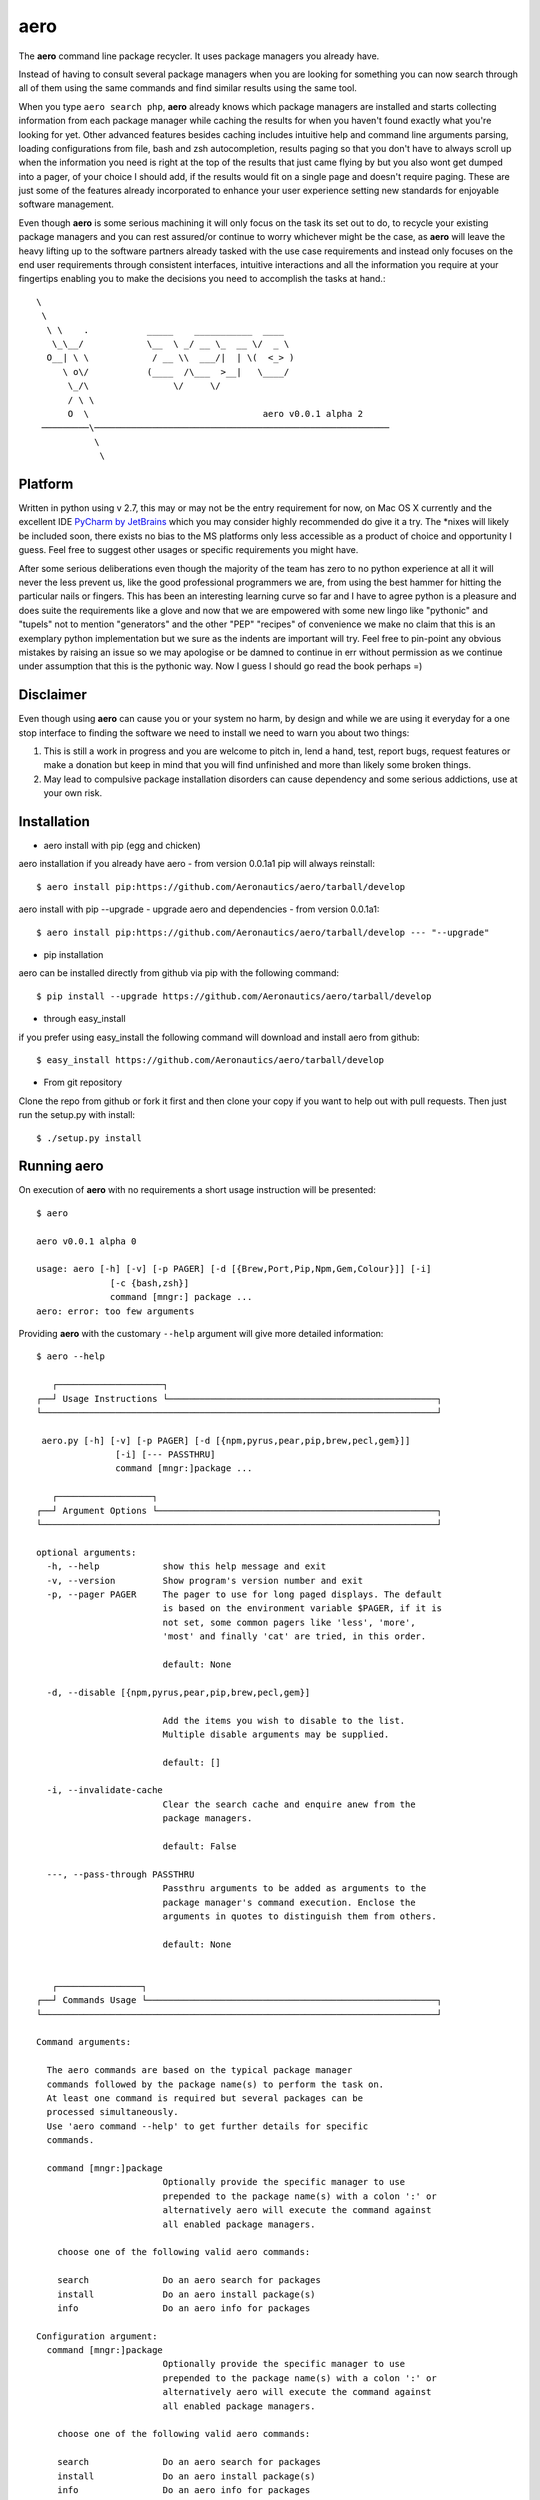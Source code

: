 ====
aero
====

The **aero** command line package recycler. It uses package managers you already have.

Instead of having to consult several package managers when you are looking for something you can now search through all of them using the same commands and find similar results using the same tool.

When you type ``aero search php``, **aero** already knows which package managers are installed and starts collecting information from each package manager while caching the results for when you haven't found exactly what you're looking for yet. Other advanced features besides caching includes intuitive help and command line arguments parsing, loading configurations from file, bash and zsh autocompletion, results paging so that you don't have to always scroll up when the information you need is right at the top of the results that just came flying by but you also wont get dumped into a pager, of your choice I should add, if the results would fit on a single page and doesn't require paging. These are just some of the features already incorporated to enhance your user experience setting new standards for enjoyable software management.

Even though **aero** is some serious machining it will only focus on the task its set out to do, to recycle your existing package managers and you can rest assured/or continue to worry whichever might be the case, as **aero** will leave the heavy lifting up to the software partners already tasked with the use case requirements and instead only focuses on the end user requirements through consistent interfaces, intuitive interactions and all the information you require at your fingertips enabling you to make the decisions you need to accomplish the tasks at hand.::

   \
    \
     \ \    .           _____    ___________  ____
      \_\__/            \__  \ _/ __ \_  __ \/  _ \
     O__| \ \            / __ \\  ___/|  | \(  <_> )
        \ o\/           (____  /\___  >__|   \____/
         \_/\                \/     \/
         / \ \
         O  \                                 aero v0.0.1 alpha 2
    ─────────\────────────────────────────────────────────────────────
              \
               \

Platform
--------

Written in python using v 2.7, this may or may not be the entry requirement for now, on Mac OS X currently and the excellent IDE `PyCharm by JetBrains <http://www.jetbrains.com/pycharm/>`_ which you may consider highly recommended do give it a try. The \*nixes will likely be included soon, there exists no bias to the MS platforms only less accessible as a product of choice and opportunity I guess. Feel free to suggest other usages or specific requirements you might have.

After some serious deliberations even though the majority of the team has zero to no python experience at all it will never the less prevent us, like the good professional programmers we are, from using the best hammer for hitting the particular nails or fingers. This has been an interesting learning curve so far and I have to agree python is a pleasure and does suite the requirements like a glove and now that we are empowered with some new lingo like "pythonic" and "tupels" not to mention "generators" and the other "PEP" "recipes" of convenience we make no claim that this is an exemplary python implementation but we sure as the indents are important will try. Feel free to pin-point any obvious mistakes by raising an issue so we may apologise or be damned to continue in err without permission as we continue under assumption that this is the pythonic way. Now I guess I should go read the book perhaps =)


Disclaimer
----------

Even though using **aero** can cause you or your system no harm, by design and while we are using it everyday for a one stop interface to finding the software we need to install we need to warn you about two things:

1. This is still a work in progress and you are welcome to pitch in, lend a hand, test, report bugs, request features or make a donation but keep in mind that you will find unfinished and more than likely some broken things.
2. May lead to compulsive package installation disorders can cause dependency and some serious addictions, use at your own risk.

Installation
------------

+ aero install with pip (egg and chicken)

aero installation if you already have aero - from version 0.0.1a1 pip will always reinstall::

    $ aero install pip:https://github.com/Aeronautics/aero/tarball/develop

aero install with pip --upgrade - upgrade aero and dependencies  - from version 0.0.1a1::

    $ aero install pip:https://github.com/Aeronautics/aero/tarball/develop --- "--upgrade"

+ pip installation

aero can be installed directly from github via pip with the following command::

    $ pip install --upgrade https://github.com/Aeronautics/aero/tarball/develop

+ through easy_install

if you prefer using easy_install the following command will download and install aero from github::

    $ easy_install https://github.com/Aeronautics/aero/tarball/develop

+ From git repository

Clone the repo from github or fork it first and then clone your copy if you want to help out with pull requests. Then just run the setup.py with install::

    $ ./setup.py install


Running aero
------------
On execution of **aero** with no requirements a short usage instruction will be presented::

    $ aero

    aero v0.0.1 alpha 0

    usage: aero [-h] [-v] [-p PAGER] [-d [{Brew,Port,Pip,Npm,Gem,Colour}]] [-i]
                  [-c {bash,zsh}]
                  command [mngr:] package ...
    aero: error: too few arguments

Providing **aero** with the customary ``--help`` argument will give more detailed information::

    $ aero --help

       ┌────────────────────┐
    ┌──┘ Usage Instructions └───────────────────────────────────────────────────┐
    └───────────────────────────────────────────────────────────────────────────┘

     aero.py [-h] [-v] [-p PAGER] [-d [{npm,pyrus,pear,pip,brew,pecl,gem}]]
                   [-i] [--- PASSTHRU]
                   command [mngr:]package ...

       ┌──────────────────┐
    ┌──┘ Argument Options └─────────────────────────────────────────────────────┐
    └───────────────────────────────────────────────────────────────────────────┘

    optional arguments:
      -h, --help            show this help message and exit
      -v, --version         Show program's version number and exit
      -p, --pager PAGER     The pager to use for long paged displays. The default
                            is based on the environment variable $PAGER, if it is
                            not set, some common pagers like 'less', 'more',
                            'most' and finally 'cat' are tried, in this order.

                            default: None

      -d, --disable [{npm,pyrus,pear,pip,brew,pecl,gem}]

                            Add the items you wish to disable to the list.
                            Multiple disable arguments may be supplied.

                            default: []

      -i, --invalidate-cache
                            Clear the search cache and enquire anew from the
                            package managers.

                            default: False

      ---, --pass-through PASSTHRU
                            Passthru arguments to be added as arguments to the
                            package manager's command execution. Enclose the
                            arguments in quotes to distinguish them from others.

                            default: None


       ┌────────────────┐
    ┌──┘ Commands Usage └───────────────────────────────────────────────────────┐
    └───────────────────────────────────────────────────────────────────────────┘

    Command arguments:

      The aero commands are based on the typical package manager
      commands followed by the package name(s) to perform the task on.
      At least one command is required but several packages can be
      processed simultaneously.
      Use 'aero command --help' to get further details for specific
      commands.

      command [mngr:]package
                            Optionally provide the specific manager to use
                            prepended to the package name(s) with a colon ':' or
                            alternatively aero will execute the command against
                            all enabled package managers.

        choose one of the following valid aero commands:

        search              Do an aero search for packages
        install             Do an aero install package(s)
        info                Do an aero info for packages

    Configuration argument:
      command [mngr:]package
                            Optionally provide the specific manager to use
                            prepended to the package name(s) with a colon ':' or
                            alternatively aero will execute the command against
                            all enabled package managers.

        choose one of the following valid aero commands:

        search              Do an aero search for packages
        install             Do an aero install package(s)
        info                Do an aero info for packages

    Configuration argument:

      It is possible to load aero configuration from an input file.

      @filename             Append "key, value" (where applicable) to a file one
                            argument, value pair per line. To tell aero which
                            file to use for configuration specify the path and
                            file name prefixed with an "@".


Commands
--------

With **aero** you can expect to use the common commands and we will translate them to the package manager specific instructions where they may have chosen to deviate from the norm. Currently the following commands are implemented:

Usage::

    $ aero <command> <packages...>

Where packages are one or more package names optionally prefixed with the specific package manager, colon separated. The ``mngr:package`` format produced in search is used to instruct a specific package manager with any commands. Omitting the prefix instruction will result in all active package managers being instructed to complete the task. This may or may not necessarily have the desired effect. Multiple packages from different package managers can all be processed with one aero command.

* search

To search for a package which will produce a list with the package manager prefixed the package name by ``\:`` and a short description of the package.

* install

To instruct the installation of a given package.

* info

To obtain more detailed information regarding a given package now also available for pip.


Package managers
================

The following package managers have been recycled, more will follow. Let us know if your favourite packaging tool is missing or submit a pull request with  new adapter you'd like added.

﻿Advanced Package Tool
---------------------
Supported commands:

* search
* install
* info

::

    $ aero search apt:fibonacci

    ﻿────────────────────────────────────────────────────────────────────────────────
                     PACKAGE NAME   DESCRIPTION
    ──────────────────────────────┬─────────────────────────────────────────────────
       apt:libmath-fibonacci-perl │ Fibonacci numbers calculations Perl module
                apt:python-pqueue │ a priority queue extension for Python
                    apt:qtstalker │ commodity and stock market charting and
                                  │ technical analysis
    ──────────────────────────────┴─────────────────────────────────────────────────

    $ aero info apt:libmath-fibonacci-perl

    ﻿────────────────────────────────────────────────────────────────────────────────
                     INFORMATION:   libmath-fibonacci-perl
    ──────────────────────────────┬─────────────────────────────────────────────────
                         Package: │ libmath-fibonacci-perl
                        Priority: │ optional
                         Section: │ universe/perl
                  Installed-Size: │ 64
                      Maintainer: │ Ubuntu MOTU Developers <ubuntu-
                                  │ motu@lists.ubuntu.com>
             Original-Maintainer: │ Debian Perl Group <pkg-perl-
                                  │ maintainers@lists.alioth.debian.org>
                    Architecture: │ all
                         Version: │ 1.5-4
                         Depends: │ perl (>= 5.6.0-16)
                        Filename: │ pool/universe/libm/libmath-fibonacci-perl
                                  │ /libmath-fibonacci-perl_1.5-4_all.deb
                            Size: │ 6902
                          Md5Sum: │ 7be8cecc5fcd6c44d02a19dce5930396
                            Sha1: │ d6936f3710cf7d995cd9f2e925ee6f6e912a3327
                          Sha256: │ 194a2f8c11dd492074745633c52f07392b537580f015a8
                                  │ 1bd20e9ca31c99cabd
    ﻿              Description-En: │ Fibonacci numbers calculations Perl module
                                  │ This module provides a few functions related
                                  │ to Fibonacci numbers,  such as getting the n
                                  │ term of a Fibonacci sequence, compute and
                                  │ return the first n Fibonacci numbers,
                                  │ decompose an integer into the  sum of
                                  │ Fibonacci numbers, etc.
                        Homepage: │ http://search.cpan.org/dist/Math-Fibonacci/
                 Description-Md5: │ 11f9aaf15742de4ebb30a58b77eabee3
                            Bugs: │ https://bugs.launchpad.net/ubuntu/+filebug
                          Origin: │ Ubuntu
    ──────────────────────────────┴─────────────────────────────────────────────────


Homebrew
--------
Supported commands:

* search
* install
* info

::

    $ aero search brew:ncurses

    ────────────────────────────────────────────────────────────────────────────────
                     PACKAGE NAME   DESCRIPTION
    ──────────────────────────────┬─────────────────────────────────────────────────
                     brew:ncurses │ Version:stable 5.9
                                  │ http://www.gnu.org/s/ncurses/
                                  │ /usr/local/Cellar/ncurses/5.9 (1777 files,
    ──────────────────────────────┴─────────────────────────────────────────────────

    $ aero info brew:ncurses

    ────────────────────────────────────────────────────────────────────────────────
                     INFORMATION:   ncurses
    ──────────────────────────────┬─────────────────────────────────────────────────
                         Version: │ stable 5.9
                                  │ http://www.gnu.org/s/ncurses/
                                  │ /usr/local/Cellar/ncurses/5.9 (1777 files,
                                  │ 18M) *
                                  │ ==> Options
                                  │ --universal
                                  │ Build a universal binary
    ──────────────────────────────┴─────────────────────────────────────────────────


Special notes:

Brew has the inclination to only return the package names on search, in addition to retrieval of the package names aero continues to further query info on each package from where it is able to parse and present slightly more usable information. Instead of just calling the info command on the package manager we execute `aero info` instead which means that all the information for every package listed in the search results is already cached and retrievable instantaneously.

Gem
---
Supported commands:

* search
* install
* info

::

    $ aero search gem:fibonacci

    ────────────────────────────────────────────────────────────────────────────────
                     PACKAGE NAME   DESCRIPTION
    ──────────────────────────────┬─────────────────────────────────────────────────
            gem:closest-fibonacci │ Version: 0.1.2
                                  │ http://github.com/kevindickerson/closest-
                                  │ fibonacci
                                  │ Provides some methods to find a Fibonacci
                                  │ number less than a given N.
        gem:closest-fibonacci-gem │ Version: 1.1.0
                                  │ http://github.com/beckram23/closest-fibonacci-
                                  │ gem
                                  │ Find the largest fibonacci that is smaller
                                  │ than the given integer
            gem:closest_fibonacci │ Version: 1.2.13
                                  │ http://github.com/bpolania/closest_fibonacci
                                  │ Fibonacci gem for ModCloth
                    gem:fibonacci │ Version: 0.1.7
                                  │ http://github.com/chaitanyav/fibonacci
                                  │ Fibonacci
                gem:fibonacci-evs │ Version: 0.1.2
                                  │ http://github.com/edsimpson/fibonacci-evs
                                  │ Test gem with a Fibonacci-related method for
                                  │ Fixnum and Bignum.
             gem:simple_fibonacci │ Version: 0.1.2
                                  │ http://github.com/anjshenoy/simple_fibonacci
                                  │ Gem that calculates fibonacci numbers upto a a
                                  │ provided number
    ──────────────────────────────┴─────────────────────────────────────────────────

    $ aero info gem:fibonacci

    ────────────────────────────────────────────────────────────────────────────────
                     INFORMATION:   fibonacci
    ──────────────────────────────┬─────────────────────────────────────────────────
                         Authors: │ Chaitanya Vellanki
                          Bindir: │ bin
                            Date: │ 2012-11-09
                     Description: │ A Ruby gem for exploring Fibonacci series
                           Email: │ me@chaitanyavellanki.com
                        Has_Rdoc: │ True
                        Homepage: │ http://github.com/chaitanyav/fibonacci
                            Name: │ fibonacci
                        Platform: │ ruby
                   Require_Paths: │ lib
           Required_Ruby_Version: │ >= 0
       Required_Rubygems_Version: │ >= 0
               Rubyforge_Project: │ fibonacci
                Rubygems_Version: │ 1.3.6
           Specification_Version: │ 3
                         Summary: │ Fibonacci
                         Version: │ 0.1.7
    ──────────────────────────────┴─────────────────────────────────────────────────


Special notes:

Search is executed with the ``-qbd`` arguments which will return both locally installed and remotely available packages.
Info is obtained through the ``specification`` command which returns a gemspec class tagged YAML document, nuff said.

Npm
---
Supported commands:

* search
* install
* info

::

    $ aero search npm:fibonacci-async

    ────────────────────────────────────────────────────────────────────────────────
                     PACKAGE NAME   DESCRIPTION
    ──────────────────────────────┬─────────────────────────────────────────────────
              npm:fibonacci-async │ 2012-10-29 22:03
                                  │ So, you want to benchmark node.js with
                                  │ fibonacci once again? - Here's the library for
                                  │ that. You're welcome.
    ──────────────────────────────┴─────────────────────────────────────────────────

    $ aero info npm:fibonacci-async

    ────────────────────────────────────────────────────────────────────────────────
                     INFORMATION:   fibonacci-async
    ──────────────────────────────┬─────────────────────────────────────────────────
                          Author: │ Enno Boland <eb@s01.de>
                     Description: │ So, you want to benchmark node.js with
                                  │ fibonacci once again? - Here"s the library for
                                  │ that. You"re welcome.
                            Dist: │ tarball: http://registry.npmjs.org/fibonacci-
                                  │ async/-/fibonacci-async-0.0.2.tgz
                                  │ shasum:
                                  │ 173d4d28b038723f41bacc660edc331b1e526047
                       Dist-Tags: │ latest: 0.0.2
                         Engines: │ node: *
                            Main: │ lib/binding.js
                     Maintainers: │ Gottox <g@s01.de>
                            Name: │ fibonacci-async
                      Repository: │ url: git://github.com/Gottox/fibonacci-
                                  │ async.git
                                  │ type: git
                         Scripts: │ preinstall: node-waf clean || (exit 0); node-
                                  │ waf configure build
                            Time: │ 0.0.1: 2012-05-26T11:24:06.960Z
                                  │ 0.0.2: 2012-05-26T11:25:45.254Z
                         Version: │ 0.0.2
                        Versions: │ 0.0.1, 0.0.2
    ──────────────────────────────┴─────────────────────────────────────────────────

Special notes:

Info uses the ``npm view`` command which return a JavaScript object of the registry which we then nudge closer to resembling JSON format so that we may proceed to parse it with **:mod:json**

Pear
----
Supported commands:

* search
* install
* info

::

    $ aero search pear:fibonacci

    ────────────────────────────────────────────────────────────────────────────────
                     PACKAGE NAME   DESCRIPTION
    ──────────────────────────────┬─────────────────────────────────────────────────
              pear:Math_Fibonacci │ Version:0.8 (stable)
                                  │ http://pear.php.net/Math_Fibonacci
                                  │ Package to calculate and manipulate Fibonacci
                                  │ numbers
    ──────────────────────────────┴─────────────────────────────────────────────────

    $ aero info pear:Math_Fibonacci

    ────────────────────────────────────────────────────────────────────────────────
                     INFORMATION:   Math_Fibonacci
    ──────────────────────────────┬─────────────────────────────────────────────────
                          Latest: │ 0.8
                       Installed: │ - no -
                         Package: │ Math_Fibonacci
                         License: │ PHP
                        Category: │ Math
                         Summary: │ Package to calculate and manipulate Fibonacci
                                  │ numbers
                     Description: │ The Fibonacci series is constructed using the
                                  │ formula: F(n) = F(n - 1) + F (n - 2), By
                                  │ convention F(0) = 0, and F(1) = 1. An
                                  │ alternative formula that uses the Golden Ratio
                                  │ can also be used: F(n) = (PHI^n -
                                  │ phi^n)/sqrt(5) [Lucas' formula], where PHI =
                                  │ (1 + sqrt(5))/2 is the Golden Ratio, and phi =
                                  │ (1 - sqrt(5))/2 is its reciprocal Requires
                                  │ Math_Integer, and can be used with big
                                  │ integers if the GMP or the BCMATH libraries
                                  │ are present.
    ──────────────────────────────┴─────────────────────────────────────────────────


Pear
----
Supported commands:

* search
* install
* info

::

    $ aero search pecl:ncurses

    ────────────────────────────────────────────────────────────────────────────────
                     PACKAGE NAME   DESCRIPTION
    ──────────────────────────────┬─────────────────────────────────────────────────
                     pecl:ncurses │ Version:1.0.2 (stable)
                                  │ http://pecl.php.net/ncurses
                                  │ Terminal screen handling and optimization
                                  │ package
    ──────────────────────────────┴─────────────────────────────────────────────────

    $ aero info pecl:ncurses

    ────────────────────────────────────────────────────────────────────────────────
                     INFORMATION:   ncurses
    ──────────────────────────────┬─────────────────────────────────────────────────
                          Latest: │ 1.0.2
                       Installed: │ - no -
                         Package: │ ncurses
                         License: │ PHP
                        Category: │ Console
                         Summary: │ Terminal screen handling and optimization
                                  │ package
                     Description: │ ncurses (new curses) is a free software
                                  │ emulation of curses in System V Rel 4.0 (and
                                  │ above). It uses terminfo format, supports
                                  │ pads, colors, multiple highlights, form
                                  │ characters and function key mapping. Because
                                  │ of the interactive nature of this library, it
                                  │ will be of little use for writing Web
                                  │ applications, but may be useful when writing
                                  │ scripts meant using PHP from the command line.
                                  │ See also http://www.gnu.org/software/ncurses/n
                                  │ curses.html
    ──────────────────────────────┴─────────────────────────────────────────────────


Pip
---
Supported commands:

* search
* install
* info

::

    $ aero search pip:ncurses

    ────────────────────────────────────────────────────────────────────────────────
                     PACKAGE NAME   DESCRIPTION
    ──────────────────────────────┬─────────────────────────────────────────────────
                        pip:Canto │ Version: 0.7.10       Score: 110
                                  │ An ncurses RSS aggregator.
                      pip:chronos │ Version: 0.2          Score:  13
                                  │ An ncurses stopwatch/timer.
                 pip:gocept.httop │ Version: 1.0          Score:   1
                                  │ An ncurses-based tool to monitor website
                                  │ responsiveness in real-time.
    ──────────────────────────────┴─────────────────────────────────────────────────

    $ aero info pip:Canto

    ────────────────────────────────────────────────────────────────────────────────
                     INFORMATION:   Canto
    ──────────────────────────────┬─────────────────────────────────────────────────
                Metadata-Version: │ 1.0
                            Name: │ Canto
                         Version: │ 0.7.10
                         Summary: │ An ncurses RSS aggregator.
                       Home-Page: │ http://codezen.org/canto
                          Author: │ Jack Miller
                    Author-Email: │ jack@codezen.org
                         License: │ GPLv2
                    Download-Url: │ http://codezen.org/static/canto-0.7.10.tar.gz
                     Description: │ UNKNOWN
                        Platform: │ linux
    ──────────────────────────────┴─────────────────────────────────────────────────

Special notes:

The Pip adaptor does not use subprocess to execute pip command line interface but instead we use the pip library directly. This strategy now enables us to get pip info, functionality that is not exposed on the CLI but very much available as you can see, marking a huge advance for aero.

Pyrus
-----
Supported commands:

* search
* install
* info

::

    $ aero search pyrus:ncurses

    ────────────────────────────────────────────────────────────────────────────────
                     PACKAGE NAME   DESCRIPTION
    ──────────────────────────────┬─────────────────────────────────────────────────
       pyrus:pecl.php.net/ncurses │ Version:1.0.2 (API 1.0.0)
                                  │ http://pecl.php.net/ncurses
                                  │ Terminal screen handling and optimization
                                  │ package
    ──────────────────────────────┴─────────────────────────────────────────────────

    $ aero info pyrus:pecl.php.net/ncurses

    ────────────────────────────────────────────────────────────────────────────────
                     INFORMATION:   pecl.php.net/ncurses
    ──────────────────────────────┬─────────────────────────────────────────────────
                         Version: │ 1.0.2 (API 1.0.0)
                       Stability: │ stable (API stable)
                    Release Date: │ 2012-06-16 17:05:19
                         Summary: │ Terminal screen handling and optimization
                                  │ package
                     Description: │ ncurses (new curses) is a free software
                                  │ emulation of curses in System V Rel 4.0 (and
                                  │ above). It uses terminfo format, supports
                                  │ pads, colors, multiple highlights, form ch...
                   Release Notes: │ - Fixed build on PHP 5.3+ - Fixed bug #60853
                                  │ (Missing NCURSES_KEY_HOME constant)...
    ──────────────────────────────┴─────────────────────────────────────────────────

Special notes:

Similar to brew, with pyrus you are also required to call info should you require more details about a particular package. Luckily aero is more considerate and will call info on your behalf to provide you with more information in the search results.


Macports
--------
Supported commands:

* search
* install
* info

::

    $ aero search port:cowsay

    ────────────────────────────────────────────────────────────────────────────────
                     PACKAGE NAME   DESCRIPTION
    ──────────────────────────────┬─────────────────────────────────────────────────
                      port:cowsay │ @3.03 (textproc, amusements, games) Configurable
                                  │ talking characters in ASCII art
                      port:insub  │ @13.0 (irc) extra cowsay cows and irssi script
    ──────────────────────────────┴─────────────────────────────────────────────────

    $ aero info port:insub

    ────────────────────────────────────────────────────────────────────────────────
                     INFORMATION:   insub
    ──────────────────────────────┬─────────────────────────────────────────────────
                Metadata-Version: │ 1.0
                         Version: │ @13.0 (irc)
                     Description: │ Handy tools for being obnoxious on IRC. Warning:
                                  │ some of the cows are potentially offensive.
                        Homepage: │ http://gruntle.org/projects/irssi/insub/
                       Platforms: │ darwin
                         License: │ unknown
                     Maintainers: │ nomaintainer@macports.org
    ──────────────────────────────┴─────────────────────────────────────────────────


Going forward
-------------

As well as extending the current functionality we also plan to support:

* fink
* apt-get
* composer local

Known issues
------------

Items that require some attention: (Let us know if you want to tackle any of these)

* The pass through is dodgy, some issues with argparse, passing --long-name-args in quotes work but -l short name fails.
* Autocomplete should complete known packages obtained through searching.
* No unit tests as yet
* Limited to no codedocs

Changelog
---------
* v0.0.1 alpha 2
    * Pip info capable now - whoop whoop!
    * Pip via pip library instead of sub-process
    * Unicode done right
    * Use unicode box drawing chars in output
    * Normalized info output title case
    * Refactored commands as package
    * Refactored arguments
    * Improved command line argument exposure
    * RF CommandProcessor render method extraction
    * Improved pager detection (lazy)
    * Replaced autocompletion with argcomplete
    * Improved imports (lazy)
    * Improved adapter implementation
    * Improved resources free on exit
    * Improved pass through implementation
    * Improved output display and fix typos
    * Improved output for pecl and pear
    * Repaired pyrus adapter
    * Added support for Advanced Package Manage (apt)
    * Tested on Linux (ubuntu)
    * Terminal window actual size consideration, works with 80 cols or more
    * Get dependencies from requirements.txt
    * Pygmentized help output
    * Using codecs.open instead of file.open for assets
    * Documentation as Restructured Text (rst)
    * Updated documentation


* v0.0.1 alpha 1 - 2012-12-02
    * Fixed installation issues and dependency installation
    * Increased cache granularity command:adapter:package
    * Support for multiple packages simultaneously
    * Support for pass through arguments
    * Progress indication
    * Major BaseCommand refactor and Piped Coroutine workflow
    * BaseAdapter refactor to simplify adapter implementations
    * Colorized output goodness
    * Tap brew extended repositories
    * Optimize screen real estate utilization - display Version, url (where available) and Short description only in search results
    * In process piped output - pager without a tmp file
    * DebugCommand support to simplify adapter creation
    * Added support for pear, pecl, pyrus
    * Gracefully accept abnormal program termination
    * Search commands that require more info now uses aero which caches the info details for each package

License
-------

The New BSD License. see LICENSE.txt

Acknowledge
-----------

Original Ascii art done by:

* Si Deane
* Chad Vice
* Scott Davey
* Wil Dixon
* Brad Leftwich
* Thor Aage Eldby
* Ennis Trimble
* Joan Stark
* Jochem Berends

::

                                       __/\__
                                      `==/\==´
     _         _____        ____________/__\____________        _____         _
    (__\______o=/ /=_ |    /____________________________\    | _=\ \=o______/__)
    >---\\\\ _/_/_^^]:>      __||__||__/.--.\__||__||__      <:[^^_\_\_ ////---<
    __       _/_/|´´  |     /__|___|___( >< )___|___|__\     |  ``|\_\_       __
    │ \_________<0)____________________0`--´0____________________(0>_________/ │
    │                                                                          │
    │                    Brought to you by the Respect team.                   │
    └──────────────────────────────────────────────────────────────────────────┘
